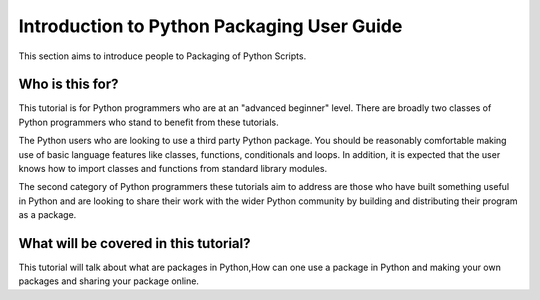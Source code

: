 ===========================================
Introduction to Python Packaging User Guide
===========================================

This section aims to introduce people to Packaging of Python Scripts. 

Who is this for?
~~~~~~~~~~~~~~~~~
This tutorial is for Python programmers who are at an "advanced beginner" level. There are broadly two classes of Python programmers who stand to benefit from these tutorials.

The Python users who are looking to use a third party Python package. You should be reasonably comfortable making use of basic language features like classes, functions, conditionals and loops. In addition, it is expected that the user knows how to import classes and functions from standard library modules.

The second category of Python programmers these tutorials aim to address are those who have built something useful in Python and are looking to share their work with the wider Python community by building and distributing their program as a package.


What will be covered in this tutorial?
~~~~~~~~~~~~~~~~~~~~~~~~~~~~~~~~~~~~~~

This tutorial will talk about what are packages in Python,How can one use a package in Python and making your own packages and sharing your package online. 
